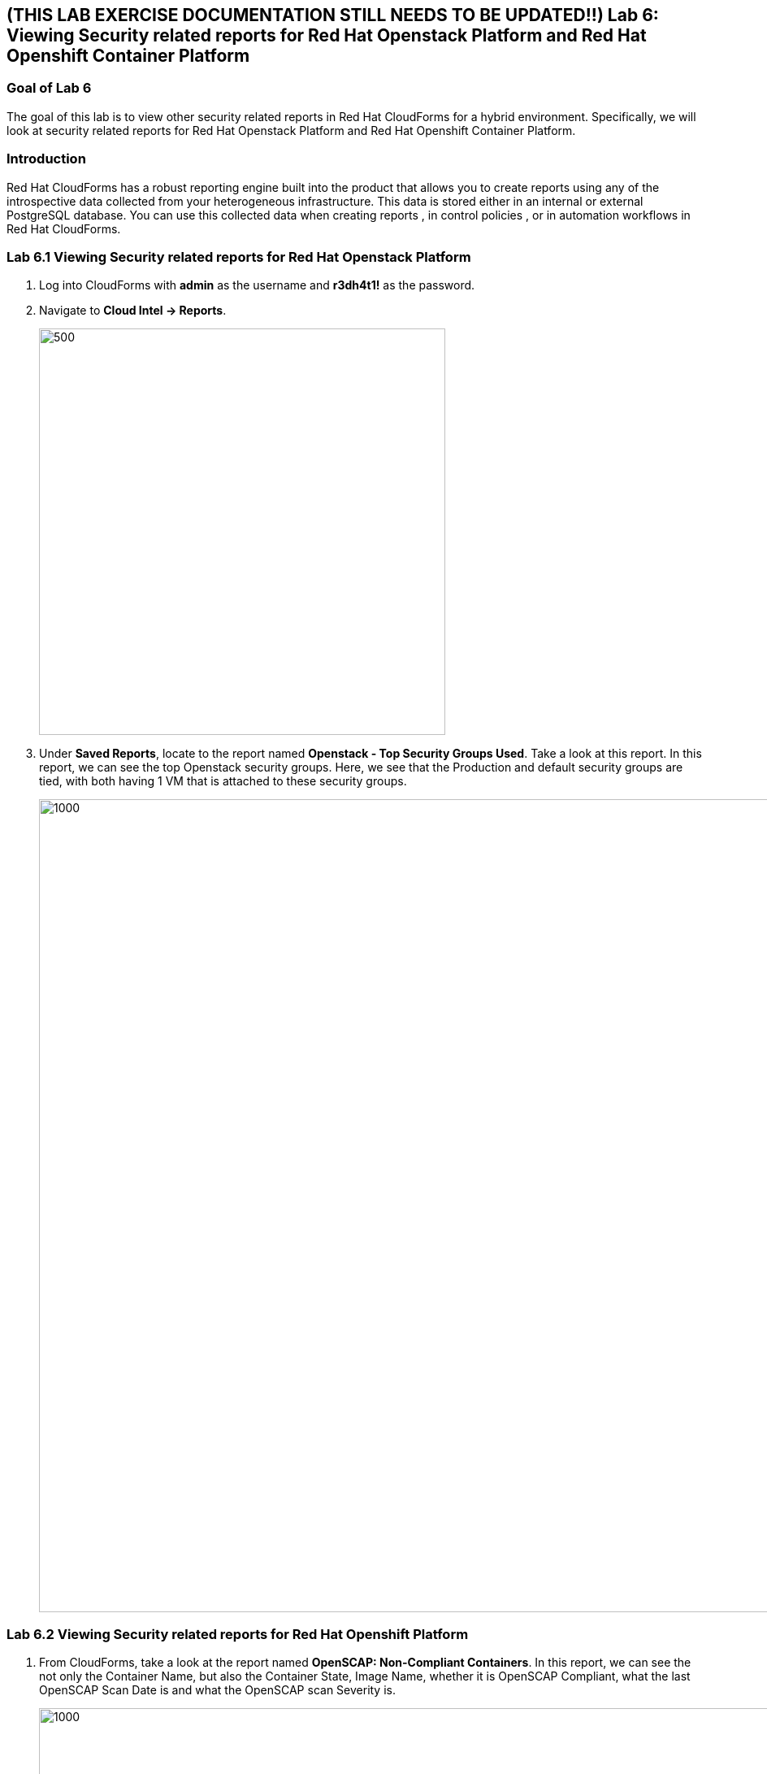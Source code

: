 
== (THIS LAB EXERCISE DOCUMENTATION STILL NEEDS TO BE UPDATED!!)  Lab 6: Viewing Security related reports for Red Hat Openstack Platform and Red Hat Openshift Container Platform

=== Goal of Lab 6
The goal of this lab is to view other security related reports in Red Hat CloudForms for a hybrid environment. Specifically, we will look at security related reports for Red Hat Openstack Platform and Red Hat Openshift Container Platform.


=== Introduction
Red Hat CloudForms has a robust reporting engine built into the product that allows you to create reports using any of the introspective data collected from your heterogeneous infrastructure. This data is stored either in an internal or external PostgreSQL database. You can use this collected data when creating reports , in control policies , or in automation workflows in Red Hat CloudForms.

=== Lab 6.1 Viewing Security related reports for Red Hat Openstack Platform
. Log into CloudForms with *admin* as the username and *r3dh4t1!* as the password.
. Navigate to *Cloud Intel -> Reports*.
+
image:images/lab6-cloudintelreports.png[500,500]

. Under *Saved Reports*, locate to the report named *Openstack - Top Security Groups Used*. Take a look at this report. In this report, we can see the top Openstack security groups. Here, we see that the Production and default security groups are tied, with both having 1 VM that is attached to these security groups.
+
image:images/lab6-ospreport.png[1000,1000]


=== Lab 6.2 Viewing Security related reports for Red Hat Openshift Platform
. From CloudForms, take a look at the report named *OpenSCAP: Non-Compliant Containers*. In this report, we can see the not only the Container Name, but also the Container State, Image Name, whether it is OpenSCAP Compliant, what the last OpenSCAP Scan Date is and what the OpenSCAP scan Severity is.
+
image:images/lab6-ocpreport.png[1000,1000]

+
NOTE: Feel free to take a look at other reports that can be created as well by clicking on the *Reports* accordian. Note that you can also create custom reports specific to items you want to see that are not a part of this reports list.
+
image:images/lab6-reportsaccordian.png[300,300]

link:README.adoc#table-of-contents[ Table of Contents ] | link:lab7.adoc[ Lab 7]
